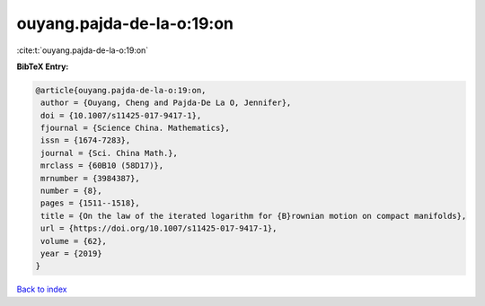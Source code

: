 ouyang.pajda-de-la-o:19:on
==========================

:cite:t:`ouyang.pajda-de-la-o:19:on`

**BibTeX Entry:**

.. code-block:: bibtex

   @article{ouyang.pajda-de-la-o:19:on,
    author = {Ouyang, Cheng and Pajda-De La O, Jennifer},
    doi = {10.1007/s11425-017-9417-1},
    fjournal = {Science China. Mathematics},
    issn = {1674-7283},
    journal = {Sci. China Math.},
    mrclass = {60B10 (58D17)},
    mrnumber = {3984387},
    number = {8},
    pages = {1511--1518},
    title = {On the law of the iterated logarithm for {B}rownian motion on compact manifolds},
    url = {https://doi.org/10.1007/s11425-017-9417-1},
    volume = {62},
    year = {2019}
   }

`Back to index <../By-Cite-Keys.rst>`_
